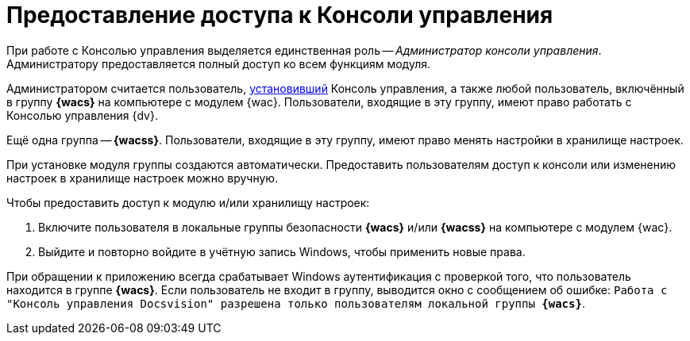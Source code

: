 = Предоставление доступа к Консоли управления

При работе с Консолью управления выделяется единственная роль -- _Администратор консоли управления_. Администратору предоставляется полный доступ ко всем функциям модуля.

Администратором считается пользователь, xref:installation.adoc[установивший] Консоль управления, а также любой пользователь, включённый в группу *{wacs}* на компьютере с модулем {wac}. Пользователи, входящие в эту группу, имеют право работать с Консолью управления {dv}.

Ещё одна группа -- *{wacss}*. Пользователи, входящие в эту группу, имеют право менять настройки в хранилище настроек.

При установке модуля группы создаются автоматически. Предоставить пользователям доступ к консоли или изменению настроек в хранилище настроек можно вручную.

.Чтобы предоставить доступ к модулю и/или хранилищу настроек:
. Включите пользователя в локальные группы безопасности *{wacs}* и/или *{wacss}* на компьютере с модулем {wac}.
. Выйдите и повторно войдите в учётную запись Windows, чтобы применить новые права.

При обращении к приложению всегда срабатывает Windows аутентификация с проверкой того, что пользователь находится в группе *{wacs}*. Если пользователь не входит в группу, выводится окно с сообщением об ошибке: `Работа с "Консоль управления Docsvision" разрешена только пользователям локальной группы *{wacs}*`.
